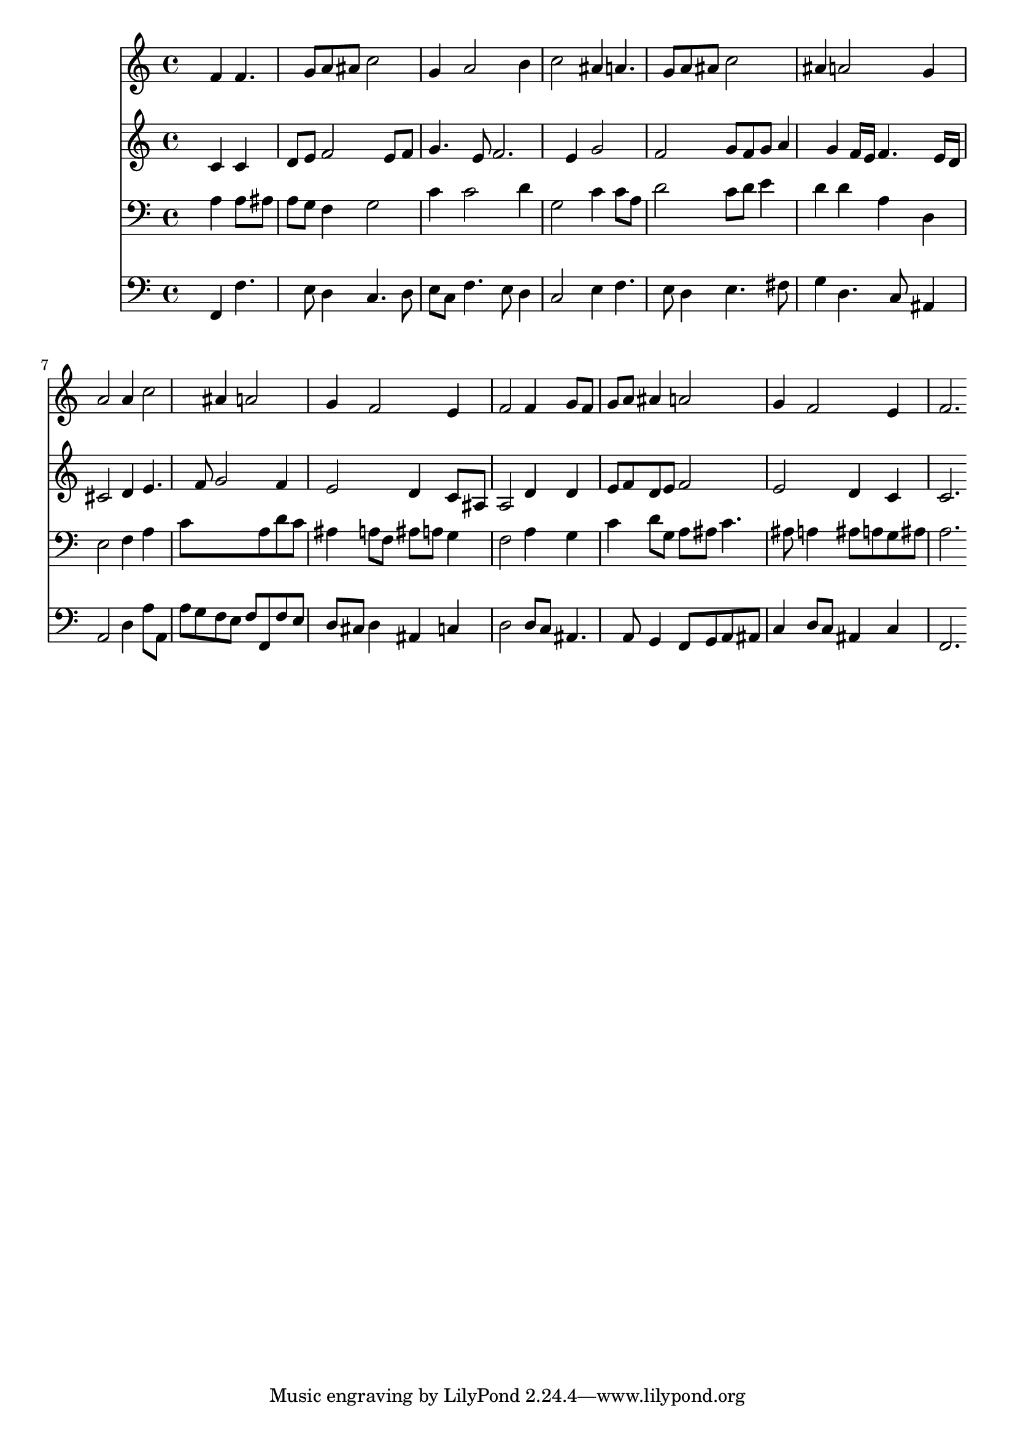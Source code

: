 % Lily was here -- automatically converted by /usr/local/lilypond/usr/bin/midi2ly from 030600b_.mid
\version "2.10.0"


trackAchannelA =  {
  
  \time 3/4 
  

  \key f \major
  
  \tempo 4 = 96 
  
}

trackA = <<
  \context Voice = channelA \trackAchannelA
>>


trackBchannelA = \relative c {
  
  % [SEQUENCE_TRACK_NAME] Instrument 1
  s2 f'4 f4. g8 a ais c2 |
  % 3
  g4 a2 b4 |
  % 4
  c2 ais4 a4. g8 a ais c2 |
  % 6
  ais4 a2 g4 |
  % 7
  a2 a4 c2 ais4 a2 |
  % 9
  g4 f2 e4 |
  % 10
  f2 f4 g8 f |
  % 11
  g a ais4 a2 |
  % 12
  g4 f2 e4 |
  % 13
  f2. 
}

trackB = <<
  \context Voice = channelA \trackBchannelA
>>


trackCchannelA =  {
  
  % [SEQUENCE_TRACK_NAME] Instrument 2
  
}

trackCchannelB = \relative c {
  s2 c'4 c |
  % 2
  d8 e f2 e8 f |
  % 3
  g4. e8 f2. e4 g2 |
  % 5
  f g8 f g a4 g f16 e f4. e16 d |
  % 7
  cis2 d4 e4. f8 g2 f4 |
  % 9
  e2 d4 c8 ais |
  % 10
  a2 d4 d |
  % 11
  e8 f d e f2 |
  % 12
  e d4 c |
  % 13
  c2. 
}

trackC = <<
  \context Voice = channelA \trackCchannelA
  \context Voice = channelB \trackCchannelB
>>


trackDchannelA =  {
  
  % [SEQUENCE_TRACK_NAME] Instrument 3
  
}

trackDchannelB = \relative c {
  s2 a'4 a8 ais |
  % 2
  a g f4 g2 |
  % 3
  c4 c2 d4 |
  % 4
  g,2 c4 c8 a |
  % 5
  d2 c8 d e4 |
  % 6
  d d a d, |
  % 7
  e2 f4 a |
  % 8
  c8*5 a8 d c |
  % 9
  ais4 a8 f ais a g4 |
  % 10
  f2 a4 g |
  % 11
  c d8 g, a ais c4. ais8 a4 ais8 a g ais |
  % 13
  a2. 
}

trackD = <<

  \clef bass
  
  \context Voice = channelA \trackDchannelA
  \context Voice = channelB \trackDchannelB
>>


trackEchannelA =  {
  
  % [SEQUENCE_TRACK_NAME] Instrument 4
  
}

trackEchannelB = \relative c {
  s2 f,4 f'4. e8 d4 c4. d8 |
  % 3
  e c f4. e8 d4 |
  % 4
  c2 e4 f4. e8 d4 e4. fis8 |
  % 6
  g4 d4. c8 ais4 |
  % 7
  a2 d4 a'8 a, |
  % 8
  a' g f e f f, f' e |
  % 9
  d cis d4 ais c |
  % 10
  d2 d8 c ais4. a8 g4 f8 g a ais |
  % 12
  c4 d8 c ais4 c |
  % 13
  f,2. 
}

trackE = <<

  \clef bass
  
  \context Voice = channelA \trackEchannelA
  \context Voice = channelB \trackEchannelB
>>


\score {
  <<
    \context Staff=trackB \trackB
    \context Staff=trackC \trackC
    \context Staff=trackD \trackD
    \context Staff=trackE \trackE
  >>
}
